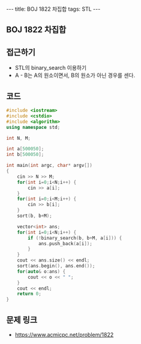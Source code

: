 #+HTML: ---
#+HTML: title: BOJ 1822 차집합
#+HTML: tags: STL
#+HTML: ---
#+OPTIONS: ^:nil

** BOJ 1822 차집합

** 접근하기
- STL의 binary_search 이용하기
- A - B는 A의 원소이면서, B의 원소가 아닌 경우를 센다.

** 코드
#+BEGIN_SRC cpp
#include <iostream>
#include <cstdio>
#include <algorithm>
using namespace std;

int N, M;

int a[500050];
int b[500050];

int main(int argc, char* argv[])
{
    cin >> N >> M;
    for(int i=0;i<N;i++) {
        cin >> a[i];
    }
    for(int i=0;i<M;i++) {
        cin >> b[i];
    }
    sort(b, b+M);

    vector<int> ans;
    for(int i=0;i<N;i++) {
        if (!binary_search(b, b+M, a[i])) {
            ans.push_back(a[i]);
        }
    }
    cout << ans.size() << endl;
    sort(ans.begin(), ans.end());
    for(auto& o:ans) {
        cout << o << " ";
    }
    cout << endl;
    return 0;
}
#+END_SRC

** 문제 링크
- https://www.acmicpc.net/problem/1822
